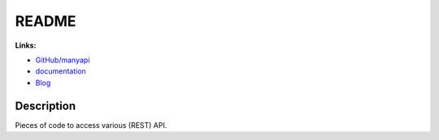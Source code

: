 
.. _l-README:

README
======

.. image:: https://travis-ci.org/sdpython/manyapi.svg?branch=master
    :target: https://travis-ci.org/sdpython/manyapi
    :alt: Build status

.. image:: https://ci.appveyor.com/api/projects/status/jioxwx1igwbqwa28?svg=true
    :target: https://ci.appveyor.com/project/sdpython/manyapi
    :alt: Build Status Windows

.. image:: https://circleci.com/gh/sdpython/manyapi/tree/master.svg?style=svg
    :target: https://circleci.com/gh/sdpython/manyapi/tree/master

.. image:: https://badge.fury.io/py/manyapi.svg
    :target: https://pypi.org/project/manyapi/

.. image:: https://img.shields.io/badge/license-MIT-blue.svg
    :alt: MIT License
    :target: http://opensource.org/licenses/MIT

.. image:: https://requires.io/github/sdpython/manyapi/requirements.svg?branch=master
     :target: https://requires.io/github/sdpython/manyapi/requirements/?branch=master
     :alt: Requirements Status

.. image:: https://codecov.io/github/sdpython/manyapi/coverage.svg?branch=master
    :target: https://codecov.io/github/sdpython/manyapi?branch=master

.. image:: http://img.shields.io/github/issues/sdpython/manyapi.png
    :alt: GitHub Issues
    :target: https://github.com/sdpython/manyapi/issues

.. image:: https://badge.waffle.io/sdpython/manyapi.png?label=ready&title=Ready
    :alt: Waffle
    :target: https://waffle.io/sdpython/manyapi

.. image:: http://www.xavierdupre.fr/app/manyapi/helpsphinx/_images/nbcov.png
    :target: http://www.xavierdupre.fr/app/manyapi/helpsphinx/all_notebooks_coverage.html
    :alt: Notebook Coverage

**Links:**

* `GitHub/manyapi <https://github.com/sdpython/manyapi/>`_
* `documentation <http://www.xavierdupre.fr/app/manyapi/helpsphinx/index.html>`_
* `Blog <http://www.xavierdupre.fr/app/manyapi/helpsphinx/blog/main_0000.html#ap-main-0>`_

Description
-----------

Pieces of code to access various (REST) API.
